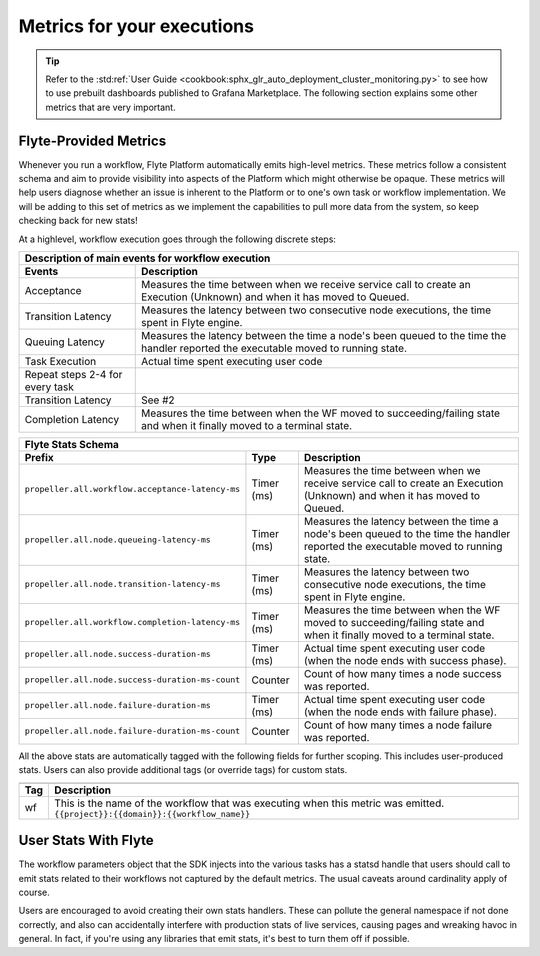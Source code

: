 .. _divedeep-observability:

Metrics for your executions
===========================

.. tip:: Refer to the :std:ref:`User Guide <cookbook:sphx_glr_auto_deployment_cluster_monitoring.py>` to see how to use prebuilt dashboards published to Grafana Marketplace. The following section explains some other metrics that are very important.

Flyte-Provided Metrics
~~~~~~~~~~~~~~~~~~~~~~~
Whenever you run a workflow, Flyte Platform automatically emits high-level metrics. These metrics follow a consistent schema and
aim to provide visibility into aspects of the Platform which might otherwise be opaque.  These metrics will help users diagnose whether an issue is inherent to the Platform or to one's own task or workflow implementation. We will be adding to this set of metrics as we implement the capabilities to pull more data from the system, so keep checking back for new stats!

At a highlevel, workflow execution goes through the following discrete steps:

.. image:: https://raw.githubusercontent.com/lyft/flyte/assets/img/flyte_wf_timeline.svg?sanitize=true

===================================  ==================================================================================================================================
                       Description of main events for workflow execution
-----------------------------------------------------------------------------------------------------------------------------------------------------------------------
               Events                                                              Description
===================================  ==================================================================================================================================
Acceptance                           Measures the time between when we receive service call to create an Execution (Unknown) and when it has moved to Queued.
Transition Latency                   Measures the latency between two consecutive node executions, the time spent in Flyte engine.
Queuing Latency                      Measures the latency between the time a node's been queued to the time the handler reported the executable moved to running state.
Task Execution                       Actual time spent executing user code
Repeat steps 2-4 for every task
Transition Latency                   See #2
Completion Latency                   Measures the time between when the WF moved to succeeding/failing state and when it finally moved to a terminal state.
===================================  ==================================================================================================================================


==========================================================  ===========  ===============================================================================================================================================================
                    Flyte Stats Schema
----------------------------------------------------------------------------------------------------------------------------------------------------------------------------------------------------------------------------------------
                    Prefix                                     Type                                           Description
==========================================================  ===========  ===============================================================================================================================================================
``propeller.all.workflow.acceptance-latency-ms``            Timer (ms)   Measures the time between when we receive service call to create an Execution (Unknown) and when it has moved to Queued.
``propeller.all.node.queueing-latency-ms``                  Timer (ms)   Measures the latency between the time a node's been queued to the time the handler reported the executable moved to running state.
``propeller.all.node.transition-latency-ms``                Timer (ms)   Measures the latency between two consecutive node executions, the time spent in Flyte engine.
``propeller.all.workflow.completion-latency-ms``            Timer (ms)   Measures the time between when the WF moved to succeeding/failing state and when it finally moved to a terminal state.
``propeller.all.node.success-duration-ms``                  Timer (ms)   Actual time spent executing user code (when the node ends with success phase).
``propeller.all.node.success-duration-ms-count``            Counter      Count of how many times a node success was reported.
``propeller.all.node.failure-duration-ms``                  Timer (ms)   Actual time spent executing user code (when the node ends with failure phase).
``propeller.all.node.failure-duration-ms-count``            Counter      Count of how many times a node failure was reported.

==========================================================  ===========  ===============================================================================================================================================================

All the above stats are automatically tagged with the following fields for further scoping.  This includes user-produced stats.  Users
can also provide additional tags (or override tags) for custom stats.

.. _task_stats_tags:

===============  =================================================================================
                     Flyte Stats Tags
--------------------------------------------------------------------------------------------------
      Tag                                                 Description
===============  =================================================================================
wf               This is the name of the workflow that was executing when this metric was emitted.
                 ``{{project}}:{{domain}}:{{workflow_name}}``
===============  =================================================================================

User Stats With Flyte
~~~~~~~~~~~~~~~~~~~~~~
The workflow parameters object that the SDK injects into the various tasks has a statsd handle that users should call
to emit stats related to their workflows not captured by the default metrics. The usual caveats around cardinality apply of course.

.. todo: Reference to flytekit task stats

Users are encouraged to avoid creating their own stats handlers.  These can pollute the general namespace if not done 
correctly, and also can accidentally interfere with production stats of live services, causing pages and wreaking 
havoc in general.  In fact, if you're using any libraries that emit stats, it's best to turn them off if possible.
